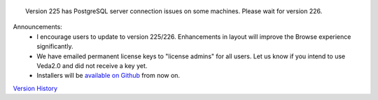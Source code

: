 .. Veda news documentation master file, created by
   sphinx-quickstart on Tue Feb 23 11:03:05 2021.
   You can adapt this file completely to your liking, but it should at least
   contain the root `toctree` directive.


.. topic:: \

 Version 225 has PostgreSQL server connection issues on some machines. Please wait for version 226.

Announcements:
   * I encourage users to update to version 225/226. Enhancements in layout will improve the Browse experience significantly.
   * We have emailed permanent license keys to "license admins" for all users. Let us know if you intend to use Veda2.0 and did not receive a key yet.
   * Installers will be `available on Github <https://github.com/kanors-emr/Veda2.0-Installation>`_ from now on.

`Version History <https://veda-documentation.readthedocs.io/en/latest/pages/version_history.html>`_






